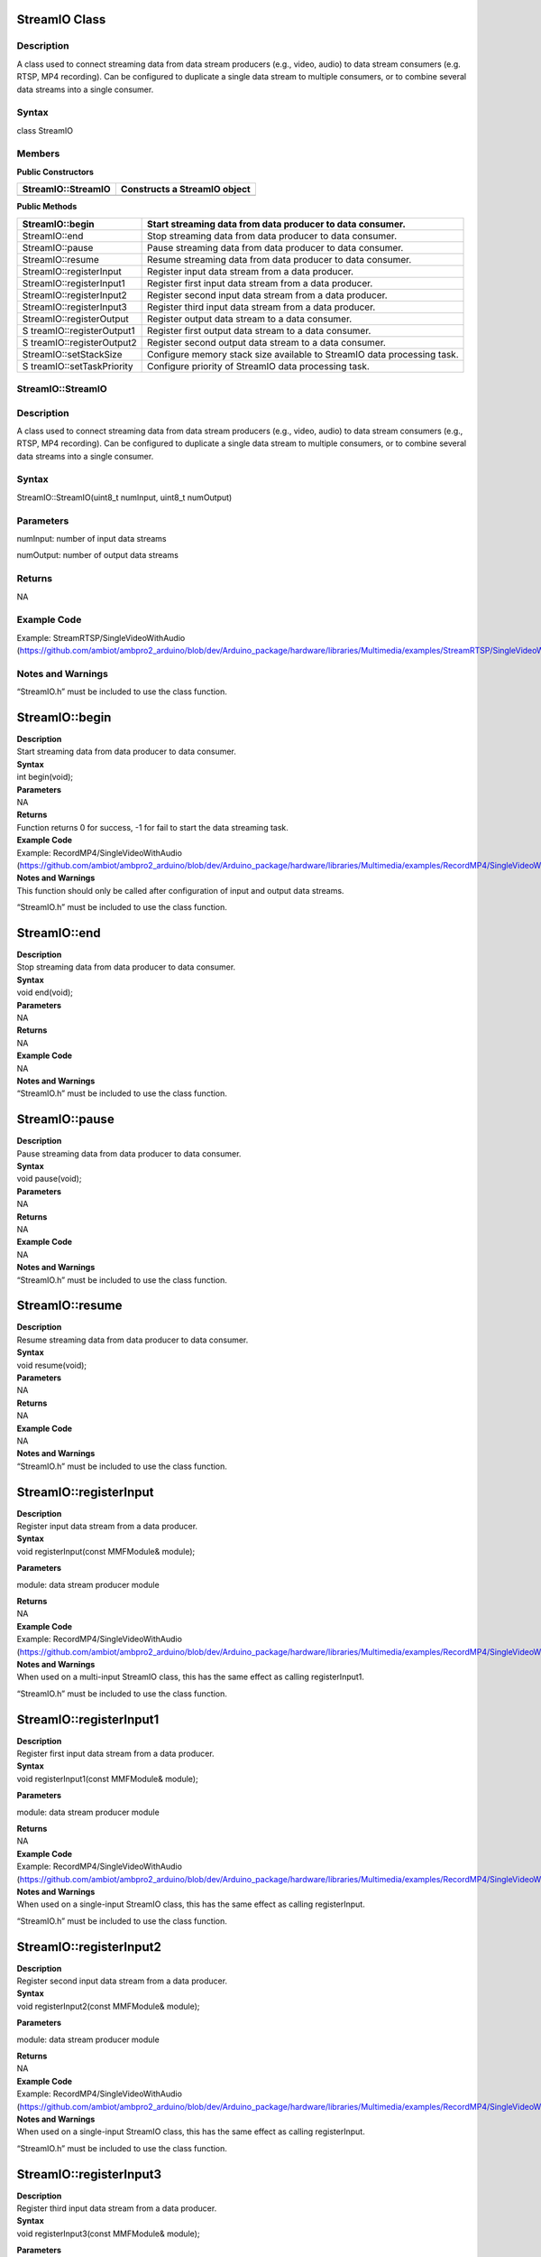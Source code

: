 StreamIO Class
==============

Description
-----------

A class used to connect streaming data from data stream producers (e.g.,
video, audio) to data stream consumers (e.g. RTSP, MP4 recording). Can
be configured to duplicate a single data stream to multiple consumers,
or to combine several data streams into a single consumer.

Syntax
------

class StreamIO

Members
-------

**Public Constructors**

+-------------------------------+--------------------------------------+
| StreamIO::StreamIO            | Constructs a StreamIO object         |
+===============================+======================================+
+-------------------------------+--------------------------------------+

**Public Methods**

+--------------------------+-------------------------------------------+
| StreamIO::begin          | Start streaming data from data producer   |
|                          | to data consumer.                         |
+==========================+===========================================+
| StreamIO::end            | Stop streaming data from data producer to |
|                          | data consumer.                            |
+--------------------------+-------------------------------------------+
| StreamIO::pause          | Pause streaming data from data producer   |
|                          | to data consumer.                         |
+--------------------------+-------------------------------------------+
| StreamIO::resume         | Resume streaming data from data producer  |
|                          | to data consumer.                         |
+--------------------------+-------------------------------------------+
| StreamIO::registerInput  | Register input data stream from a data    |
|                          | producer.                                 |
+--------------------------+-------------------------------------------+
| StreamIO::registerInput1 | Register first input data stream from a   |
|                          | data producer.                            |
+--------------------------+-------------------------------------------+
| StreamIO::registerInput2 | Register second input data stream from a  |
|                          | data producer.                            |
+--------------------------+-------------------------------------------+
| StreamIO::registerInput3 | Register third input data stream from a   |
|                          | data producer.                            |
+--------------------------+-------------------------------------------+
| StreamIO::registerOutput | Register output data stream to a data     |
|                          | consumer.                                 |
+--------------------------+-------------------------------------------+
| S                        | Register first output data stream to a    |
| treamIO::registerOutput1 | data consumer.                            |
+--------------------------+-------------------------------------------+
| S                        | Register second output data stream to a   |
| treamIO::registerOutput2 | data consumer.                            |
+--------------------------+-------------------------------------------+
| StreamIO::setStackSize   | Configure memory stack size available to  |
|                          | StreamIO data processing task.            |
+--------------------------+-------------------------------------------+
| S                        | Configure priority of StreamIO data       |
| treamIO::setTaskPriority | processing task.                          |
+--------------------------+-------------------------------------------+

StreamIO::StreamIO
------------------



Description
-----------

A class used to connect streaming data from data stream producers (e.g.,
video, audio) to data stream consumers (e.g., RTSP, MP4 recording). Can
be configured to duplicate a single data stream to multiple consumers,
or to combine several data streams into a single consumer.



Syntax
------

StreamIO::StreamIO(uint8_t numInput, uint8_t numOutput)

Parameters
----------

numInput: number of input data streams

numOutput: number of output data streams

Returns
-------

NA

Example Code
------------

Example: StreamRTSP/SingleVideoWithAudio
(https://github.com/ambiot/ambpro2_arduino/blob/dev/Arduino_package/hardware/libraries/Multimedia/examples/StreamRTSP/SingleVideoWithAudio/SingleVideoWithAudio.ino)

Notes and Warnings
------------------

“StreamIO.h” must be included to use the class function.

StreamIO::begin
===============

| **Description**
| Start streaming data from data producer to data consumer.

| **Syntax**
| int begin(void);

| **Parameters**
| NA

| **Returns**
| Function returns 0 for success, -1 for fail to start the data
  streaming task.

| **Example Code**
| Example: RecordMP4/SingleVideoWithAudio
  (https://github.com/ambiot/ambpro2_arduino/blob/dev/Arduino_package/hardware/libraries/Multimedia/examples/RecordMP4/SingleVideoWithAudio/SingleVideoWithAudio.ino)

| **Notes and Warnings**
| This function should only be called after configuration of input and
  output data streams.

“StreamIO.h” must be included to use the class function.

StreamIO::end
=============

| **Description**
| Stop streaming data from data producer to data consumer.

| **Syntax**
| void end(void);

| **Parameters**
| NA

| **Returns**
| NA

| **Example Code**
| NA

| **Notes and Warnings**
| “StreamIO.h” must be included to use the class function.

StreamIO::pause
===============

| **Description**
| Pause streaming data from data producer to data consumer.

| **Syntax**
| void pause(void);

| **Parameters**
| NA

| **Returns**
| NA

| **Example Code**
| NA

| **Notes and Warnings**
| “StreamIO.h” must be included to use the class function.

StreamIO::resume
================

| **Description**
| Resume streaming data from data producer to data consumer.

| **Syntax**
| void resume(void);

| **Parameters**
| NA

| **Returns**
| NA

| **Example Code**
| NA

| **Notes and Warnings**
| “StreamIO.h” must be included to use the class function.

StreamIO::registerInput
=======================

| **Description**
| Register input data stream from a data producer.

| **Syntax**
| void registerInput(const MMFModule& module);

**Parameters**

module: data stream producer module

| **Returns**
| NA

| **Example Code**
| Example: RecordMP4/SingleVideoWithAudio
  (https://github.com/ambiot/ambpro2_arduino/blob/dev/Arduino_package/hardware/libraries/Multimedia/examples/RecordMP4/SingleVideoWithAudio/SingleVideoWithAudio.ino)

| **Notes and Warnings**
| When used on a multi-input StreamIO class, this has the same effect as
  calling registerInput1.

“StreamIO.h” must be included to use the class function.

StreamIO::registerInput1
========================

| **Description**
| Register first input data stream from a data producer.

| **Syntax**
| void registerInput1(const MMFModule& module);

**Parameters**

module: data stream producer module

| **Returns**
| NA

| **Example Code**
| Example: RecordMP4/SingleVideoWithAudio
  (https://github.com/ambiot/ambpro2_arduino/blob/dev/Arduino_package/hardware/libraries/Multimedia/examples/RecordMP4/SingleVideoWithAudio/SingleVideoWithAudio.ino)

| **Notes and Warnings**
| When used on a single-input StreamIO class, this has the same effect
  as calling registerInput.

“StreamIO.h” must be included to use the class function.

StreamIO::registerInput2
========================

| **Description**
| Register second input data stream from a data producer.

| **Syntax**
| void registerInput2(const MMFModule& module);

**Parameters**

module: data stream producer module

| **Returns**
| NA

| **Example Code**
| Example: RecordMP4/SingleVideoWithAudio
  (https://github.com/ambiot/ambpro2_arduino/blob/dev/Arduino_package/hardware/libraries/Multimedia/examples/RecordMP4/SingleVideoWithAudio/SingleVideoWithAudio.ino)

| **Notes and Warnings**
| When used on a single-input StreamIO class, this has the same effect
  as calling registerInput.

“StreamIO.h” must be included to use the class function.

StreamIO::registerInput3
========================

| **Description**
| Register third input data stream from a data producer.

| **Syntax**
| void registerInput3(const MMFModule& module);

**Parameters**

module: data stream producer module

| **Returns**
| NA

| **Example Code**
| Example: RecordMP4/SingleVideoWithAudio
  (https://github.com/ambiot/ambpro2_arduino/blob/dev/Arduino_package/hardware/libraries/Multimedia/examples/RecordMP4/SingleVideoWithAudio/SingleVideoWithAudio.ino)

| **Notes and Warnings**
| When used on a single-input StreamIO class, this has the same effect
  as calling registerInput.

“StreamIO.h” must be included to use the class function.

StreamIO::registerOutput
========================

| **Description**
| Register output data stream to a data consumer.

| **Syntax**
| void registerOutput(const MMFModule& module);

**Parameters**

module: data stream consumer module

| **Returns**
| NA

| **Example Code**
| Example: RecordMP4/SingleVideoWithAudio
  (https://github.com/ambiot/ambpro2_arduino/blob/dev/Arduino_package/hardware/libraries/Multimedia/examples/RecordMP4/SingleVideoWithAudio/SingleVideoWithAudio.ino)

| **Notes and Warnings**
| When used on a multi-output StreamIO class, this has the same effect
  as calling registerOutput1.

“StreamIO.h” must be included to use the class function.

StreamIO::registerOutput1
=========================

| **Description**
| Register first output data stream to a data consumer.

| **Syntax**
| void registerOutput1(const MMFModule& module);

**Parameters**

module: data stream consumer module

| **Returns**
| NA

| **Example Code**
| Example: RecordMP4/SingleVideoWithAudio
  (https://github.com/ambiot/ambpro2_arduino/blob/dev/Arduino_package/hardware/libraries/Multimedia/examples/RecordMP4/SingleVideoWithAudio/SingleVideoWithAudio.ino)

| **Notes and Warnings**
| When used on a single-output StreamIO class, this has the same effect
  as calling registerOutput.

“StreamIO.h” must be included to use the class function.

StreamIO::registerOutput2
=========================

| **Description**
| Register second output data stream to a data consumer.

| **Syntax**
| void registerOutput2(const MMFModule& module);

**Parameters**

module: data stream consumer module

| **Returns**
| NA

| **Example Code**
| Example: RecordMP4/SingleVideoWithAudio
  (https://github.com/ambiot/ambpro2_arduino/blob/dev/Arduino_package/hardware/libraries/Multimedia/examples/RecordMP4/SingleVideoWithAudio/SingleVideoWithAudio.ino)

| **Notes and Warnings**
| When used on a single-output StreamIO class, this has the same effect
  as calling registerOutput.

“StreamIO.h” must be included to use the class function.

StreamIO::setStackSize
======================

| **Description**
| Configure memory stack size available to StreamIO data processing
  task.

| **Syntax**
| void setStackSize(void);

**Parameters**

NA

| **Returns**
| NA

| **Example Code**
| NA

**Notes and Warnings**

“StreamIO.h” must be included to use the class function.

StreamIO::setTaskPriority
=========================

| **Description**
| Configure priority of StreamIO data processing task.

| **Syntax**
| void setTaskPriority(void);

**Parameters**

NA

| **Returns**
| NA

| **Example Code**
| NA

**Notes and Warnings**

“StreamIO.h” must be included to use the class function.
